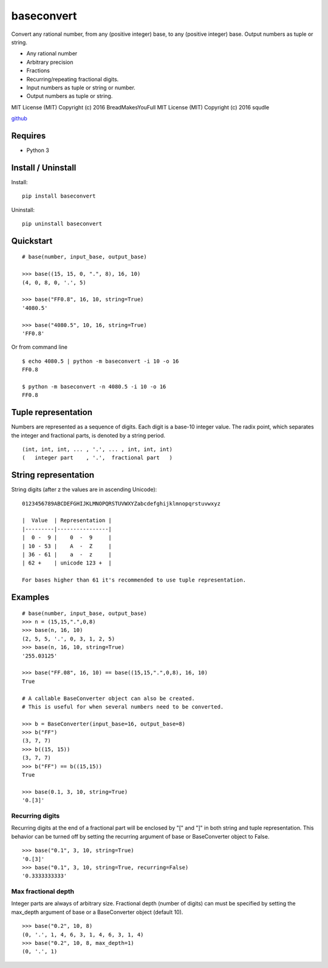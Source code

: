 baseconvert
===========

Convert any rational number, from any (positive integer) base, to any
(positive integer) base. Output numbers as tuple or string.

-  Any rational number
-  Arbitrary precision
-  Fractions
-  Recurring/repeating fractional digits.
-  Input numbers as tuple or string or number.
-  Output numbers as tuple or string.

MIT License (MIT) Copyright (c) 2016 BreadMakesYouFull
MIT License (MIT) Copyright (c) 2016 squdle

`github <https://github.com/BreadMakesYouFull/baseconvert>`__

Requires
--------

-  Python 3

Install / Uninstall
-------------------

Install:

::

    pip install baseconvert

Uninstall:

::

    pip uninstall baseconvert

Quickstart
----------

::

    # base(number, input_base, output_base)

    >>> base((15, 15, 0, ".", 8), 16, 10)
    (4, 0, 8, 0, '.', 5)

    >>> base("FF0.8", 16, 10, string=True)
    '4080.5'

    >>> base("4080.5", 10, 16, string=True)
    'FF0.8'

Or from command line

::

     $ echo 4080.5 | python -m baseconvert -i 10 -o 16
     FF0.8

     $ python -m baseconvert -n 4080.5 -i 10 -o 16
     FF0.8

Tuple representation
--------------------

Numbers are represented as a sequence of digits. Each digit is a base-10
integer value. The radix point, which separates the integer and
fractional parts, is denoted by a string period.

::

     (int, int, int, ... , '.', ... , int, int, int)
     (   integer part    , '.',  fractional part   )

String representation
---------------------

String digits (after z the values are in ascending Unicode):

::

    0123456789ABCDEFGHIJKLMNOPQRSTUVWXYZabcdefghijklmnopqrstuvwxyz

    |  Value  | Representation |
    |---------|----------------|
    |  0 -  9 |    0  -  9     |
    | 10 - 53 |    A  -  Z     |
    | 36 - 61 |    a  -  z     |
    | 62 +    | unicode 123 +  |

    For bases higher than 61 it's recommended to use tuple representation.

Examples
--------

::

    # base(number, input_base, output_base)
    >>> n = (15,15,".",0,8)
    >>> base(n, 16, 10)
    (2, 5, 5, '.', 0, 3, 1, 2, 5)
    >>> base(n, 16, 10, string=True)
    '255.03125'

    >>> base("FF.08", 16, 10) == base((15,15,".",0,8), 16, 10)
    True

    # A callable BaseConverter object can also be created.
    # This is useful for when several numbers need to be converted.

    >>> b = BaseConverter(input_base=16, output_base=8)
    >>> b("FF")
    (3, 7, 7)
    >>> b((15, 15))
    (3, 7, 7)
    >>> b("FF") == b((15,15))
    True

    >>> base(0.1, 3, 10, string=True)
    '0.[3]'

Recurring digits
~~~~~~~~~~~~~~~~

Recurring digits at the end of a fractional part will be enclosed by "["
and "]" in both string and tuple representation. This behavior can be
turned off by setting the recurring argument of base or BaseConverter
object to False.

::

    >>> base("0.1", 3, 10, string=True)
    '0.[3]'
    >>> base("0.1", 3, 10, string=True, recurring=False)
    '0.3333333333'

Max fractional depth
~~~~~~~~~~~~~~~~~~~~

Integer parts are always of arbitrary size. Fractional depth (number of
digits) can must be specified by setting the max\_depth argument of base
or a BaseConverter object (default 10).

::

    >>> base("0.2", 10, 8)
    (0, '.', 1, 4, 6, 3, 1, 4, 6, 3, 1, 4)
    >>> base("0.2", 10, 8, max_depth=1)
    (0, '.', 1)
